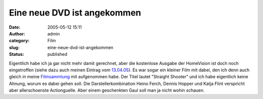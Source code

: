 Eine neue DVD ist angekommen
############################
:date: 2005-05-12 15:11
:author: admin
:category: Film
:slug: eine-neue-dvd-ist-angekommen
:status: published

Eigentlich habe ich ja gar nicht mehr damit gerechnet, aber die
kostenlose Ausgabe der HomeVision ist doch noch eingetroffen (siehe dazu
auch meinen Eintrag vom
`13.04.05 <http://pintman.blogspot.com/2005/04/kostenlos-ausgabe-der-homevision.html>`__).
Es war sogar ein kleiner Film mit dabei, den ich denn auch gleich in
meine
`Filmsammlung <http://pintman.blogspot.com/2004/01/filmwelten.html>`__
mit aufgenommen habe. Der Titel lautet "Straight Shooter" und ich habe
eigentlich keine Ahnung, worum es dabei gehen soll. Die
Darstellerkombination Heino Ferch, Dennis Hopper und Katja Flint
verspricht aber allerschoenste Actionguelle. Aber einem geschenkten Gaul
soll man ja nicht wohin schauen.
